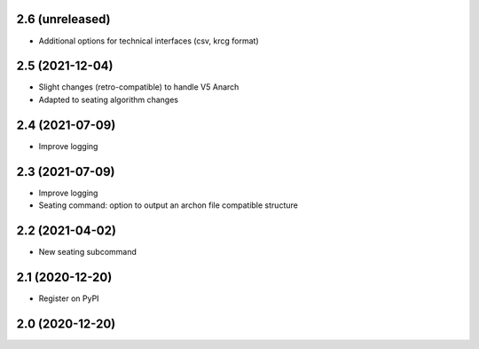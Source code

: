 2.6 (unreleased)
----------------

- Additional options for technical interfaces (csv, krcg format)


2.5 (2021-12-04)
----------------

- Slight changes (retro-compatible) to handle V5 Anarch
- Adapted to seating algorithm changes


2.4 (2021-07-09)
----------------

- Improve logging


2.3 (2021-07-09)
----------------

- Improve logging
- Seating command: option to output an archon file compatible structure


2.2 (2021-04-02)
----------------

- New seating subcommand


2.1 (2020-12-20)
----------------

- Register on PyPI


2.0 (2020-12-20)
----------------
